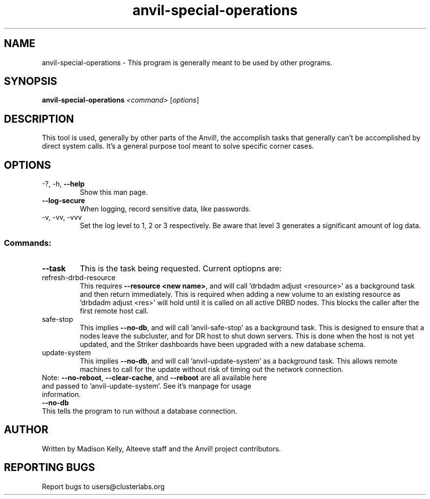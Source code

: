 .\" Manpage for the Anvil! storage groups
.\" Contact mkelly@alteeve.com to report issues, concerns or suggestions.
.TH anvil-special-operations "8" "Jun 30 2023" "Anvil! Intelligent Availability™ Platform"
.SH NAME
anvil-special-operations \- This program is generally meant to be used by other programs.
.SH SYNOPSIS
.B anvil-special-operations
\fI\,<command> \/\fR[\fI\,options\/\fR]
.SH DESCRIPTION
This tool is used, generally by other parts of the Anvil!, the accomplish tasks that generally can't be accomplished by direct system calls. It's a general purpose tool meant to solve specific corner cases.
.TP
.SH OPTIONS
.TP
\-?, \-h, \fB\-\-help\fR
Show this man page.
.TP
\fB\-\-log-secure\fR
When logging, record sensitive data, like passwords.
.TP
\-v, \-vv, \-vvv
Set the log level to 1, 2 or 3 respectively. Be aware that level 3 generates a significant amount of log data.
.SS "Commands:"
.TP
\fB\-\-task\fR
This is the task being requested. Current optiopns are:
.IP refresh-drbd-resource
This requires \fB\-\-resource <new name>\fR, and will call 'drbdadm adjust <resource>' as a background task and then return immediately. This is required when adding a new volume to an existing resource as 'drbdadm adjust <res>' will hold until it is called on all active DRBD nodes. This blocks the caller after the first remote host call.
.TP
.IP safe-stop
This implies \fB\-\-no\-db\fR, and will call 'anvil-safe-stop' as a background task. This is designed to ensure that a nodes leave the subcluster, and for DR host to shut down servers. This is done when the host is not yet updated, and the Striker dashboards have been upgraded with a new database schema.
.TP
.IP update-system
This implies \fB\-\-no\-db\fR, and will call 'anvil-update-system' as a background task. This allows remote machines to call for the update without risk of timing out the network connection. 
.TP
Note: \fB\-\-no\-reboot\fR, \fB\-\-clear\-cache\fR, and \fB\-\-reboot\fR are all available here and passed to 'anvil-update-system'. See it's manpage for usage information.
.TP
\fB\-\-no\-db\fR
.TP
This tells the program to run without a database connection.
.IP
.SH AUTHOR
Written by Madison Kelly, Alteeve staff and the Anvil! project contributors.
.SH "REPORTING BUGS"
Report bugs to users@clusterlabs.org
